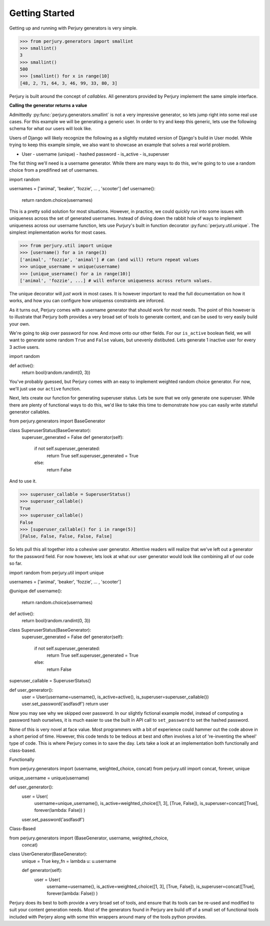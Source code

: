 Getting Started
===============

Getting up and running with Perjury generators is very simple.

.. codeblock::

>>> from perjury.generators import smallint
>>> smallint()
3
>>> smallint()
500
>>> [smallint() for x in range(10]
[48, 2, 71, 64, 3, 46, 99, 33, 80, 3]

Perjury is built around the concept of `callables`.  All generators provided by
Perjury implement the same simple interface.

**Calling the generator returns a value**

Admittedly :py:func:`perjury.generators.smallint` is not a very impressive
generator, so lets jump right into some real use cases.  For this example we
will be generating a generic user.  In order to try and keep this generic, lets
use the following schema for what our users will look like.

.. note::

Users of Django will likely recognize the following as a slightly mutated
version of Django's build in User model.  While trying to keep this example
simple, we also want to showcase an example that solves a real world problem.

* User
  - username (unique)
  - hashed password
  - is_active
  - is_superuser

The fist thing we'll need is a username generator.  While there are many ways
to do this, we're going to to use a random choice from a predifined set of
usernames.

.. highlight::

import random

usernames = ['animal', 'beaker', 'fozzie', ... , 'scooter']
def username():
    return random.choice(usernames)

This is a pretty solid solution for most situations.  However, in practice, we
could quickly run into some issues with uniqueness across the set of generated
usernames.  Instead of diving down the rabbit hole of ways to implement
uniqueness across our username function, lets use Purjury's built in function
decorator :py:func:`perjury.util.unique`.  The simplest implementation works
for most cases.

.. codeblock::

>>> from perjury.util import unique
>>> [username() for a in range(3)
['animal', 'fozzie', 'animal'] # can (and will) return repeat values
>>> unique_username = unique(username)
>>> [unique_username() for a in range(10)]
['animal', 'fozzie', ...] # will enforce uniqueness across return values.


.. note::

The unique decorator will `just work` in most cases.  It is however important
to read the full documentation on how it works, and how you can configure how
uniquenss constraints are inforced.

As it turns out, Perjury comes with a username generator that should work for
most needs.  The point of this however is to illustrate that Perjury both
provides a very broad set of tools to generate content, and can be used to very
easily build your own.

We're going to skip over password for now. And move onto our other fields.  For
our ``is_active`` boolean field, we will want to generate some random ``True``
and ``False`` values, but unevenly distibuted.  Lets generate 1 inactive user
for every 3 active users.

.. highlight::

import random

def active():
    return bool(random.randint(0, 3))

You've probably guessed, but Perjury comes with an easy to implement weighted
random choice generator.  For now, we'll just use our ``active``
function.

Next, lets create our function for generating superuser status.  Lets be sure
that we only generate one superuser.  While there are plenty of functional ways
to do this, we'd like to take this time to demonstrate how you can easily write
stateful generator callables.

.. highlight::

from perjury.generators import BaseGenerator

class SuperuserStatus(BaseGenerator):
    superuser_generated = False
    def generator(self):
        if not self.superuser_generated:
            return True
            self.superuser_generated = True
        else:
            return False

And to use it.

.. codeblock::

>>> superuser_callable = SuperuserStatus()
>>> superuser_callable()
True
>>> superuser_callable()
False
>>> [superuser_callable() for i in range(5)]
[False, False, False, False, False]


So lets pull this all together into a cohesive user generator.  Attentive
readers will realize that we've left out a generator for the password field.
For now however, lets look at what our user generator would look like combining
all of our code so far.

.. highlight::

import random
from perjury.util import unique

usernames = ['animal', 'beaker', 'fozzie', ... , 'scooter']

@unique
def username():
    return random.choice(usernames)

def active():
    return bool(random.randint(0, 3))

class SuperuserStatus(BaseGenerator):
    superuser_generated = False
    def generator(self):
        if not self.superuser_generated:
            return True
            self.superuser_generated = True
        else:
            return False

superuser_callable = SuperuserStatus()

def user_generator():
    user = User(username=username(), is_active=active(), is_superuser=superuser_callable())
    user.set_password('asdfasdf')
    return user

Now you may see why we skipped over password.  In our slightly fictional
example model, instead of computing a password hash ourselves, it is much
easier to use the built in API call to ``set_password`` to set the hashed
password.

None of this is very novel at face value.  Most programmers with a bit of
experience could hammer out the code above in a short period of time.  However,
this code tends to be tedious at best and often involves a lot of 're-inventing
the wheel' type of code.  This is where Perjury comes in to save the day.  Lets
take a look at an implementation both functionally and class-based.


Functionally

.. highlight::

from perjury.generators import (username, weighted_choice, concat)
from perjury.util import concat, forever, unique

unique_username = unique(username)

def user_generator():
    user = User(
        username=unique_username(),
        is_active=weighted_choice([1, 3], [True, False]),
        is_superuser=concat([True], forever(lambda: False))
        )
    user.set_password('asdfasdf')

Class-Based

.. highlight::

from perjury.generators import (BaseGenerator, username, weighted_choice,
    concat)

class UserGenerator(BaseGenerator):
    unique = True
    key_fn = lambda u: u.username

    def generator(self):
        user = User(
            username=username(),
            is_active=weighted_choice([1, 3], [True, False]),
            is_superuser=concat([True], forever(lambda: False))
            )

Perjury does its best to both provide a very broad set of tools, and ensure
that its tools can be re-used and modified to suit your content generation
needs.  Most of the generators found in Perjury are build off of a small set of
functional tools included with Perjery along with some thin wrappers around
many of the tools python provides.

